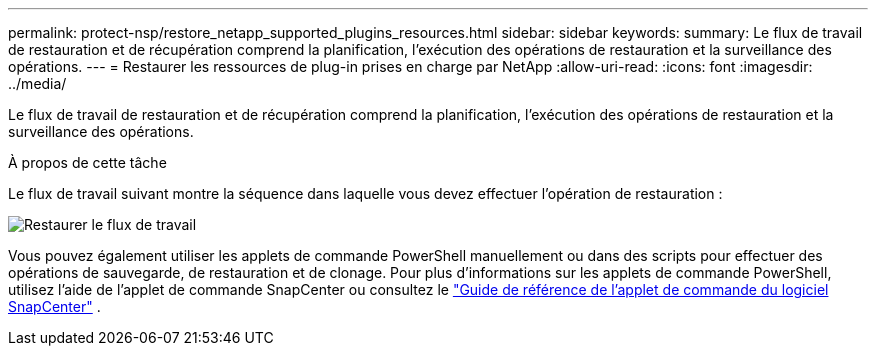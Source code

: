 ---
permalink: protect-nsp/restore_netapp_supported_plugins_resources.html 
sidebar: sidebar 
keywords:  
summary: Le flux de travail de restauration et de récupération comprend la planification, l’exécution des opérations de restauration et la surveillance des opérations. 
---
= Restaurer les ressources de plug-in prises en charge par NetApp
:allow-uri-read: 
:icons: font
:imagesdir: ../media/


[role="lead"]
Le flux de travail de restauration et de récupération comprend la planification, l’exécution des opérations de restauration et la surveillance des opérations.

.À propos de cette tâche
Le flux de travail suivant montre la séquence dans laquelle vous devez effectuer l’opération de restauration :

image::../media/all_plug_ins_restore_workflow.gif[Restaurer le flux de travail]

Vous pouvez également utiliser les applets de commande PowerShell manuellement ou dans des scripts pour effectuer des opérations de sauvegarde, de restauration et de clonage.  Pour plus d'informations sur les applets de commande PowerShell, utilisez l'aide de l'applet de commande SnapCenter ou consultez le https://docs.netapp.com/us-en/snapcenter-cmdlets/index.html["Guide de référence de l'applet de commande du logiciel SnapCenter"] .
